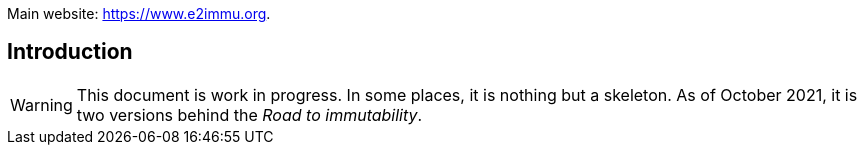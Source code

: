 Main website: https://www.e2immu.org.

== Introduction

WARNING: This document is work in progress.
In some places, it is nothing but a skeleton.
As of October 2021, it is two versions behind the _Road to immutability_.